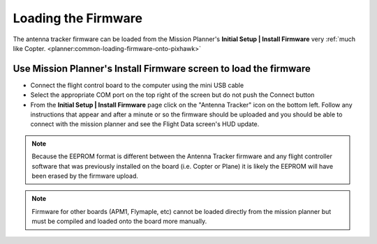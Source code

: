 .. _loading-the-firmware:

====================
Loading the Firmware
====================

The antenna tracker firmware can be loaded from the Mission Planner's
**Initial Setup \| Install Firmware** very :ref:`much like Copter. <planner:common-loading-firmware-onto-pixhawk>`

Use Mission Planner's Install Firmware screen to load the firmware
==================================================================

.. image:: ../images/AntennaTracker_MP_LoadFirmware.jpg
    :target: ../_images/AntennaTracker_MP_LoadFirmware.jpg

-  Connect the flight control board to the computer using the mini USB cable
-  Select the appropriate COM port on the top right of the screen but do
   not push the Connect button
-  From the **Initial Setup \| Install Firmware** page click on the
   "Antenna Tracker" icon on the bottom left.  Follow any instructions
   that appear and after a minute or so the firmware should be uploaded
   and you should be able to connect with the mission planner and see
   the Flight Data screen's HUD update.

.. note::

   Because the EEPROM format is different between the Antenna Tracker
   firmware and any flight controller software that was previously
   installed on the board (i.e. Copter or Plane) it is likely the EEPROM
   will have been erased by the firmware upload.

.. note::

   Firmware for other boards (APM1, Flymaple, etc) cannot be loaded
   directly from the mission planner but must be compiled and loaded onto
   the board more manually.
